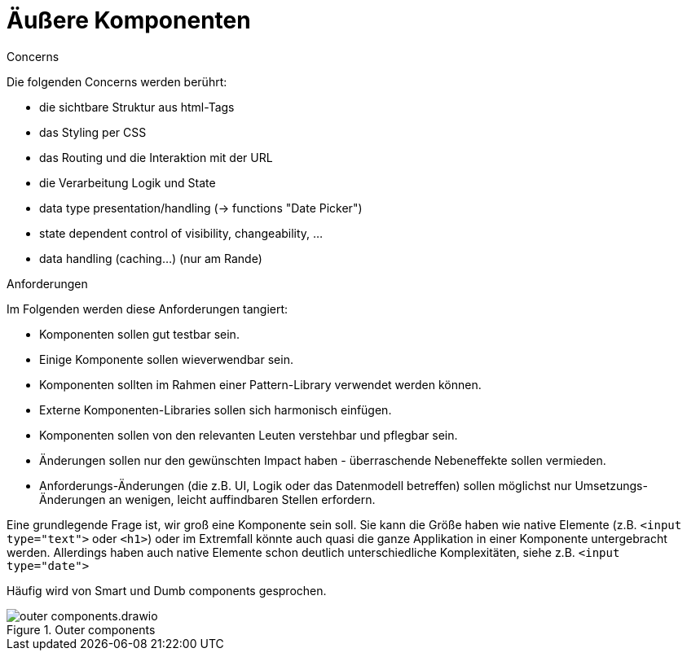 = Äußere Komponenten

.Concerns
****
Die folgenden Concerns werden berührt:

- die sichtbare Struktur aus html-Tags
- das Styling per CSS
- das Routing und die Interaktion mit der URL
- die Verarbeitung Logik und State
- data type presentation/handling (-> functions "Date Picker")
- state dependent control of visibility, changeability, ...
- data handling (caching...) (nur am Rande)
****

.Anforderungen
****
Im Folgenden werden diese Anforderungen tangiert:

- Komponenten sollen gut testbar sein.
- Einige Komponente sollen wieverwendbar sein.
- Komponenten sollten im Rahmen einer Pattern-Library verwendet werden können.
- Externe Komponenten-Libraries sollen sich harmonisch einfügen.
- Komponenten sollen von den relevanten Leuten verstehbar und pflegbar sein.
- Änderungen sollen nur den gewünschten Impact haben - überraschende Nebeneffekte sollen vermieden.
- Anforderungs-Änderungen (die z.B. UI, Logik oder das Datenmodell betreffen) sollen möglichst nur Umsetzungs-Änderungen an wenigen, leicht auffindbaren Stellen erfordern.
****


Eine grundlegende Frage ist, wir groß eine Komponente sein soll.
Sie kann die Größe haben wie native Elemente (z.B. `<input type="text">` oder `<h1>`) oder im Extremfall könnte auch quasi die ganze Applikation in einer Komponente untergebracht werden.
Allerdings haben auch native Elemente schon deutlich unterschiedliche Komplexitäten, siehe z.B. `<input type="date">`

Häufig wird von Smart und Dumb components gesprochen.

[[outer_components]]
.Outer components
image::outer_components.drawio.svg[align="center"]
